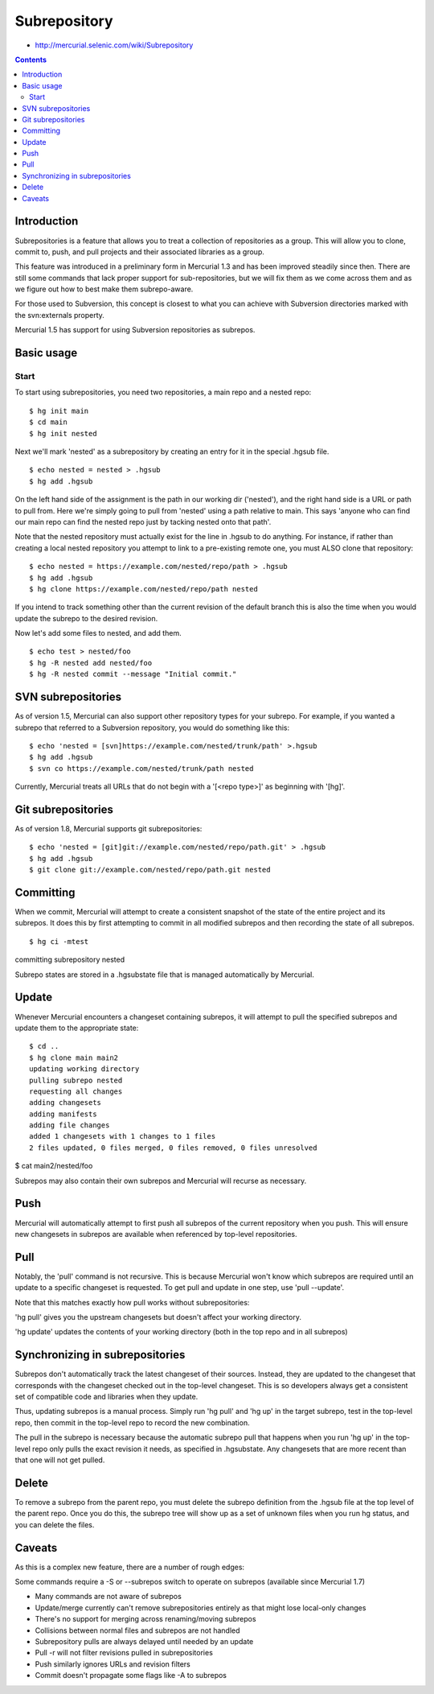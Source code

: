 ﻿
.. index::
   pair: hg ; revert
   pair: hg ; backout

.. _hg_subrepository:

=============
Subrepository
=============


- http://mercurial.selenic.com/wiki/Subrepository


.. contents::
   :depth: 3

Introduction
============

Subrepositories is a feature that allows you to treat a collection of 
repositories as a group. This will allow you to clone, commit to, push, and 
pull projects and their associated libraries as a group.

This feature was introduced in a preliminary form in Mercurial 1.3 and has been 
improved steadily since then. There are still some commands that lack proper 
support for sub-repositories, but we will fix them as we come across them and 
as we figure out how to best make them subrepo-aware.

For those used to Subversion, this concept is closest to what you can achieve 
with Subversion directories marked with the svn:externals property. 

Mercurial 1.5 has support for using Subversion repositories as subrepos.

Basic usage
===========

Start
-----

To start using subrepositories, you need two repositories, a main repo and a nested repo:

::

	$ hg init main
	$ cd main
	$ hg init nested
	
Next we'll mark 'nested' as a subrepository by creating an entry for it in the 
special .hgsub file.

::

	$ echo nested = nested > .hgsub
	$ hg add .hgsub

On the left hand side of the assignment is the path in our working dir ('nested'), 
and the right hand side is a URL or path to pull from. Here we're simply going 
to pull from 'nested' using a path relative to main. This says 'anyone who can 
find our main repo can find the nested repo just by tacking nested onto that path'.

Note that the nested repository must actually exist for the line in .hgsub to 
do anything. For instance, if rather than creating a local nested repository 
you attempt to link to a pre-existing remote one, you must ALSO clone that repository:

::

	$ echo nested = https://example.com/nested/repo/path > .hgsub
	$ hg add .hgsub
	$ hg clone https://example.com/nested/repo/path nested
	
	
If you intend to track something other than the current revision of the default 
branch this is also the time when you would update the subrepo to the desired 
revision.

Now let's add some files to nested, and add them.

::

	$ echo test > nested/foo
	$ hg -R nested add nested/foo
	$ hg -R nested commit --message "Initial commit."
	
	
SVN subrepositories
====================

As of version 1.5, Mercurial can also support other repository types for your 
subrepo. For example, if you wanted a subrepo that referred to a Subversion 
repository, you would do something like this:

::

	$ echo 'nested = [svn]https://example.com/nested/trunk/path' >.hgsub
	$ hg add .hgsub
	$ svn co https://example.com/nested/trunk/path nested
	
Currently, Mercurial treats all URLs that do not begin with a '[<repo type>]' 
as beginning with '[hg]'.

Git subrepositories
===================

As of version 1.8, Mercurial supports git subrepositories:

::

	$ echo 'nested = [git]git://example.com/nested/repo/path.git' > .hgsub
	$ hg add .hgsub
	$ git clone git://example.com/nested/repo/path.git nested
	
	
Committing
==========

When we commit, Mercurial will attempt to create a consistent snapshot of the 
state of the entire project and its subrepos. It does this by first attempting 
to commit in all modified subrepos and then recording the state of all subrepos.

::

	$ hg ci -mtest
	
	
committing subrepository nested

Subrepo states are stored in a .hgsubstate file that is managed automatically 
by Mercurial.

Update
======

Whenever Mercurial encounters a changeset containing subrepos, it will attempt 
to pull the specified subrepos and update them to the appropriate state:


::

    $ cd ..
    $ hg clone main main2
    updating working directory
    pulling subrepo nested
    requesting all changes
    adding changesets
    adding manifests
    adding file changes
    added 1 changesets with 1 changes to 1 files
    2 files updated, 0 files merged, 0 files removed, 0 files unresolved


$ cat main2/nested/foo


Subrepos may also contain their own subrepos and Mercurial will recurse as necessary.

Push
====

Mercurial will automatically attempt to first push all subrepos of the current 
repository when you push. This will ensure new changesets in subrepos are 
available when referenced by top-level repositories.

Pull
=====

Notably, the 'pull' command is not recursive. This is because Mercurial won't 
know which subrepos are required until an update to a specific changeset is 
requested. To get pull and update in one step, use 'pull --update'.

Note that this matches exactly how pull works without subrepositories:

'hg pull' gives you the upstream changesets but doesn't affect your working 
directory.

'hg update' updates the contents of your working directory (both in the top 
repo and in all subrepos)

Synchronizing in subrepositories
=================================

Subrepos don't automatically track the latest changeset of their sources. 
Instead, they are updated to the changeset that corresponds with the changeset 
checked out in the top-level changeset. This is so developers always get a 
consistent set of compatible code and libraries when they update.

Thus, updating subrepos is a manual process. Simply run 'hg pull' and 'hg up' 
in the target subrepo, test in the top-level repo, then commit in the top-level 
repo to record the new combination.

The pull in the subrepo is necessary because the automatic subrepo pull that 
happens when you run 'hg up' in the top-level repo only pulls the exact 
revision it needs, as specified in .hgsubstate. Any changesets that are more 
recent than that one will not get pulled.

Delete
======


To remove a subrepo from the parent repo, you must delete the subrepo definition 
from the .hgsub file at the top level of the parent repo. Once you do this, the 
subrepo tree will show up as a set of unknown files when you run hg status, and 
you can delete the files.

Caveats
========

As this is a complex new feature, there are a number of rough edges:

Some commands require a -S or --subrepos switch to operate on subrepos (available 
since Mercurial 1.7)

- Many commands are not aware of subrepos
- Update/merge currently can't remove subrepositories entirely as that might lose 
  local-only changes
- There's no support for merging across renaming/moving subrepos
- Collisions between normal files and subrepos are not handled
- Subrepository pulls are always delayed until needed by an update
- Pull -r will not filter revisions pulled in subrepositories
- Push similarly ignores URLs and revision filters
- Commit doesn't propagate some flags like -A to subrepos




